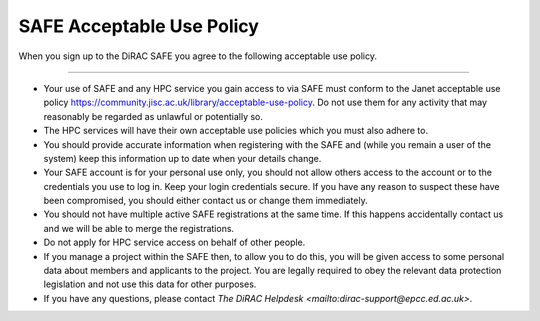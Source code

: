 .. _safeuse:

SAFE Acceptable Use Policy
==========================

When you sign up to the DiRAC SAFE you agree to the following acceptable use policy.

--------------------------

- Your use of SAFE and any HPC service you gain access to via SAFE must conform to the Janet acceptable use policy https://community.jisc.ac.uk/library/acceptable-use-policy. Do not use them for any activity that may reasonably be regarded as unlawful or potentially so.
- The HPC services will have their own acceptable use policies which you must also adhere to.
- You should provide accurate information when registering with the SAFE and (while you remain a user of the system) keep this information up to date when your details change.
- Your SAFE account is for your personal use only, you should not allow others access to the account or to the credentials you use to log in. Keep your login credentials secure. If you have any reason to suspect these have been compromised, you should either contact us or change them immediately.
- You should not have multiple active SAFE registrations at the same time. If this happens accidentally contact us and we will be able to merge the registrations.
- Do not apply for HPC service access on behalf of other people.
- If you manage a project within the SAFE then, to allow you to do this, you will be given access to some personal data about members and applicants to the project. You are legally required to obey the relevant data protection legislation and not use this data for other purposes.
- If you have any questions, please contact `The DiRAC Helpdesk <mailto:dirac-support@epcc.ed.ac.uk>`.
